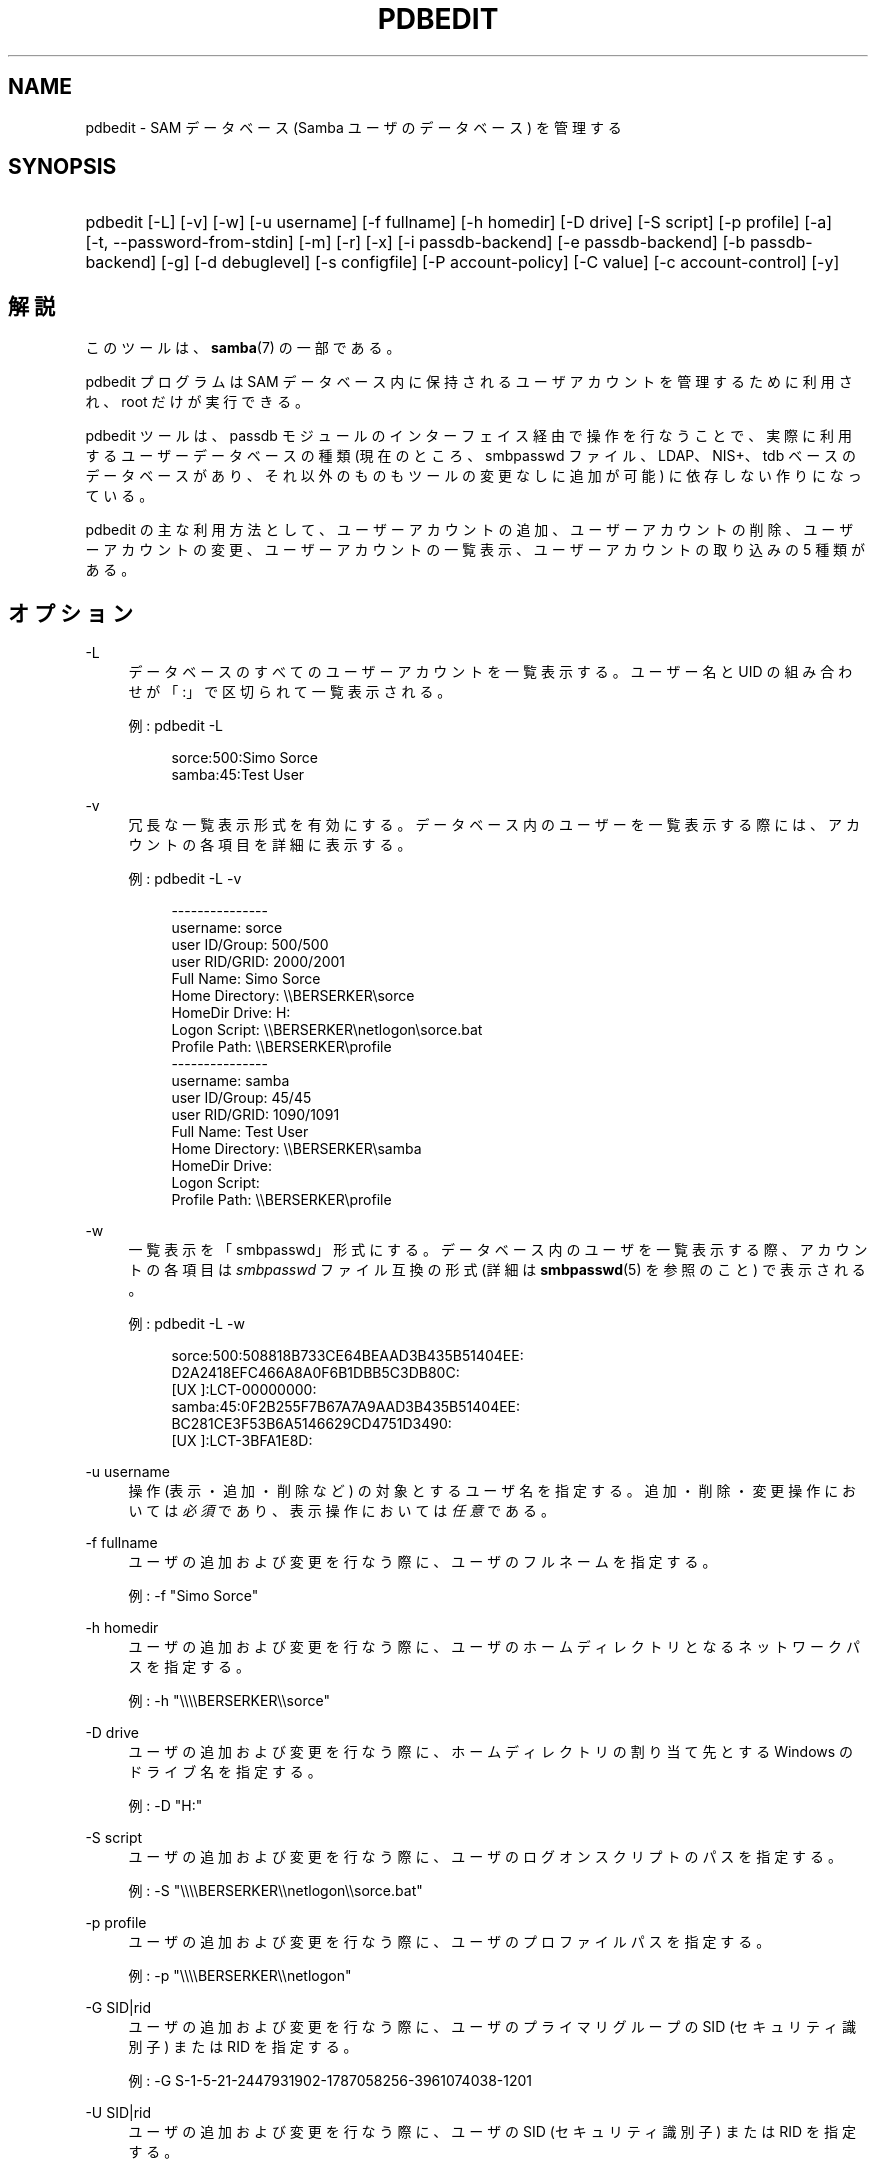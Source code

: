.\"     Title: pdbedit
.\"    Author: 
.\" Generator: DocBook XSL Stylesheets v1.73.2 <http://docbook.sf.net/>
.\"      Date: 10/31/2008
.\"    Manual: 
.\"    Source: 
.\"
.TH "PDBEDIT" "8" "10/31/2008" "" ""
.\" disable hyphenation
.nh
.\" disable justification (adjust text to left margin only)
.ad l
.SH "NAME"
pdbedit - SAM データベース (Samba ユーザのデータベース) を管理する
.SH "SYNOPSIS"
.HP 1
pdbedit [\-L] [\-v] [\-w] [\-u\ username] [\-f\ fullname] [\-h\ homedir] [\-D\ drive] [\-S\ script] [\-p\ profile] [\-a] [\-t,\ \-\-password\-from\-stdin] [\-m] [\-r] [\-x] [\-i\ passdb\-backend] [\-e\ passdb\-backend] [\-b\ passdb\-backend] [\-g] [\-d\ debuglevel] [\-s\ configfile] [\-P\ account\-policy] [\-C\ value] [\-c\ account\-control] [\-y]
.SH "解説"
.PP
このツールは、\fBsamba\fR(7)
の一部である。
.PP
pdbedit プログラムは SAM データベース内に保持されるユーザアカウントを管理するために利用され、 root だけが実行できる。
.PP
pdbedit ツールは、 passdb モジュールのインターフェイス経由で操作を行なうことで、 実際に利用するユーザーデータベースの種類 (現在のところ、smbpasswd ファイル、LDAP、NIS+、tdb ベースのデータベースがあり、それ以外のものもツールの変更なしに追加が可能) に依存しない作りになっている。
.PP
pdbedit の主な利用方法として、 ユーザーアカウントの追加、 ユーザーアカウントの削除、 ユーザーアカウントの変更、 ユーザーアカウントの一覧表示、 ユーザーアカウントの取り込みの 5 種類がある。
.SH "オプション"
.PP
\-L
.RS 4
データベースのすべてのユーザーアカウントを一覧表示する。 ユーザー名と UID の組み合わせが「:」で区切られて一覧表示される。
.sp
例:
pdbedit \-L
.sp
.sp
.RS 4
.nf
sorce:500:Simo Sorce
samba:45:Test User
.fi
.RE
.RE
.PP
\-v
.RS 4
冗長な一覧表示形式を有効にする。 データベース内のユーザーを一覧表示する際には、 アカウントの各項目を詳細に表示する。
.sp
例:
pdbedit \-L \-v
.sp
.sp
.RS 4
.nf
\-\-\-\-\-\-\-\-\-\-\-\-\-\-\-
username:       sorce
user ID/Group:  500/500
user RID/GRID:  2000/2001
Full Name:      Simo Sorce
Home Directory: \e\eBERSERKER\esorce
HomeDir Drive:  H:
Logon Script:   \e\eBERSERKER\enetlogon\esorce\.bat
Profile Path:   \e\eBERSERKER\eprofile
\-\-\-\-\-\-\-\-\-\-\-\-\-\-\-
username:       samba
user ID/Group:  45/45
user RID/GRID:  1090/1091
Full Name:      Test User
Home Directory: \e\eBERSERKER\esamba
HomeDir Drive:  
Logon Script:   
Profile Path:   \e\eBERSERKER\eprofile
.fi
.RE
.RE
.PP
\-w
.RS 4
一覧表示を「smbpasswd」形式にする。 データベース内のユーザを一覧表示する際、
アカウントの各項目は
\fIsmbpasswd\fR
ファイル互換の形式 (詳細は
\fBsmbpasswd\fR(5)
を参照のこと) で表示される。
.sp
例:
pdbedit \-L \-w
.sp
.RS 4
.nf
sorce:500:508818B733CE64BEAAD3B435B51404EE:
          D2A2418EFC466A8A0F6B1DBB5C3DB80C:
          [UX         ]:LCT\-00000000:
samba:45:0F2B255F7B67A7A9AAD3B435B51404EE:
          BC281CE3F53B6A5146629CD4751D3490:
          [UX         ]:LCT\-3BFA1E8D:
.fi
.RE
.RE
.PP
\-u username
.RS 4
操作 (表示・追加・削除など) の対象とするユーザ名を指定する。 追加・削除・変更操作においては\fI必須\fRであり、 表示操作においては\fI任意\fRである。
.RE
.PP
\-f fullname
.RS 4
ユーザの追加および変更を行なう際に、 ユーザのフルネームを指定する。
.sp
例:
\-f "Simo Sorce"
.RE
.PP
\-h homedir
.RS 4
ユーザの追加および変更を行なう際に、 ユーザのホームディレクトリとなるネットワークパスを指定する。
.sp
例:
\-h "\e\e\e\eBERSERKER\e\esorce"
.RE
.PP
\-D drive
.RS 4
ユーザの追加および変更を行なう際に、 ホームディレクトリの割り当て先とする Windows のドライブ名を指定する。
.sp
例:
\-D "H:"
.RE
.PP
\-S script
.RS 4
ユーザの追加および変更を行なう際に、 ユーザのログオンスクリプトのパスを指定する。
.sp
例:
\-S "\e\e\e\eBERSERKER\e\enetlogon\e\esorce\.bat"
.RE
.PP
\-p profile
.RS 4
ユーザの追加および変更を行なう際に、 ユーザのプロファイルパスを指定する。
.sp
例:
\-p "\e\e\e\eBERSERKER\e\enetlogon"
.RE
.PP
\-G SID|rid
.RS 4
ユーザの追加および変更を行なう際に、 ユーザのプライマリグループの SID (セキュリティ識別子) または RID を指定する。
.sp
例:
\-G S\-1\-5\-21\-2447931902\-1787058256\-3961074038\-1201
.RE
.PP
\-U SID|rid
.RS 4
ユーザの追加および変更を行なう際に、 ユーザの SID (セキュリティ識別子) または RID を指定する。
.sp
例:
\-U S\-1\-5\-21\-2447931902\-1787058256\-3961074038\-5004
.RE
.PP
\-c account\-control
.RS 4
ユーザの追加および変更を行なう際に、 ユーザのアカウント制御プロパティを指定する。 指定可能なフラグを以下に示す:
.sp

.sp
.RS 4
.ie n \{\
\h'-04'\(bu\h'+03'\c
.\}
.el \{\
.sp -1
.IP \(bu 2.3
.\}
N: パスワード不要
.RE
.sp
.RS 4
.ie n \{\
\h'-04'\(bu\h'+03'\c
.\}
.el \{\
.sp -1
.IP \(bu 2.3
.\}
D: アカウント無効
.RE
.sp
.RS 4
.ie n \{\
\h'-04'\(bu\h'+03'\c
.\}
.el \{\
.sp -1
.IP \(bu 2.3
.\}
H: ホームディレクトリ必須
.RE
.sp
.RS 4
.ie n \{\
\h'-04'\(bu\h'+03'\c
.\}
.el \{\
.sp -1
.IP \(bu 2.3
.\}
T: Temporary duplicate of other account
.RE
.sp
.RS 4
.ie n \{\
\h'-04'\(bu\h'+03'\c
.\}
.el \{\
.sp -1
.IP \(bu 2.3
.\}
U: 通常のユーザアカウント
.RE
.sp
.RS 4
.ie n \{\
\h'-04'\(bu\h'+03'\c
.\}
.el \{\
.sp -1
.IP \(bu 2.3
.\}
M: MNS ログオン用のユーザアカウント
.RE
.sp
.RS 4
.ie n \{\
\h'-04'\(bu\h'+03'\c
.\}
.el \{\
.sp -1
.IP \(bu 2.3
.\}
W: コンピュータ信頼アカウント(訳注: ドメインに参加する各マシンのためのアカウント)
.RE
.sp
.RS 4
.ie n \{\
\h'-04'\(bu\h'+03'\c
.\}
.el \{\
.sp -1
.IP \(bu 2.3
.\}
S: サーバ信頼アカウント
.RE
.sp
.RS 4
.ie n \{\
\h'-04'\(bu\h'+03'\c
.\}
.el \{\
.sp -1
.IP \(bu 2.3
.\}
L: Automatic Locking
.RE
.sp
.RS 4
.ie n \{\
\h'-04'\(bu\h'+03'\c
.\}
.el \{\
.sp -1
.IP \(bu 2.3
.\}
X: 無期限パスワード
.RE
.sp
.RS 4
.ie n \{\
\h'-04'\(bu\h'+03'\c
.\}
.el \{\
.sp -1
.IP \(bu 2.3
.\}
I: ドメイン信頼アカウント(訳注: 信頼関係するドメインのためのアカウント)
.sp
.RE
.sp
例:
\-c "[X ]"
.RE
.PP
\-a
.RS 4
ユーザをデータベースに追加する際に指定する。 ユーザ名を
\fI\-u\fR
オプションで指定する必要がある。 ユーザを追加する際、 pdbedit はユーザのパスワードの入力を求める。
.sp
例:
pdbedit \-a \-u sorce
.sp
.RS 4
.nf
new password:
retype new password
.fi
.RE
.sp
.sp
.it 1 an-trap
.nr an-no-space-flag 1
.nr an-break-flag 1
.br
Note

\fIunix password sync\fR
が設定されていた場合でも、 pdbedit はスクリプトを実行せず、Samba のユーザデータベース内のデータのみを更新する点に注意。
.sp
ユーザの追加と同時にパスワード同期を直ちに行ないたい場合は、
smbpasswd
の
\fB\-a\fR
オプションを使用すること。
.RE
.PP
\-t, \-\-password\-from\-stdin
.RS 4
パスワードを (passwd(1)
プログラムのように) /dev/tty から読み取る代わりに標準入力から読み取らせる。 パスワードは二度入力し、各々末尾に改行(newline)文字を付けること。
.RE
.PP
\-r
.RS 4
データベースの既存のユーザの情報を変更する際に指定する。 ユーザ名は
\fI\-u\fR
オプションで指定する必要がある。 これ以外のオプションは、 指定したユーザのプロパティを変更するために用いられる。 このオプションは過去との互換性を保つために残されているだけで、 現在は指定する必要はない。
.RE
.PP
\-m
.RS 4
このオプションは
\fI\-a\fR
オプションと組み合わせて利用する。 これにより、 pdbedit はユーザーアカウントではなくコンピュータ信頼アカウントを追加する。 (\-u username にはコンピュータ名を指定する)
.sp
例:
pdbedit \-a \-m \-u w2k\-wks
.RE
.PP
\-x
.RS 4
データベースからユーザを削除する際に指定する。 ユーザ名は
\fI\-u\fR
オプションで指定する必要がある。
.sp
例:
pdbedit \-x \-u bob
.RE
.PP
\-i passdb\-backend
.RS 4
ユーザ情報の取得元となるパスワードデータベースとして、 smb\.conf で指定したものとは別のものを指定する。 これは、ローカルのユーザデータベースにデータを取り込む (インポートする) 際に利用する。
.sp
このオプションにより、 パスワードデータベースの移行を容易に行うことができる。
.sp
例:
pdbedit \-i smbpasswd:/etc/smbpasswd\.old
.RE
.PP
\-e passdb\-backend
.RS 4
指定したパスワードデータベースに存在するすべてのユーザを転送 (エクスポート) する。
.sp
このオプションにより、 パスワードデータベースの移行とバックアップを容易に行うことが可能となる。
.sp
例:
pdbedit \-e smbpasswd:/root/samba\-users\.backup
.RE
.PP
\-g
.RS 4
\fI\-g\fR
オプションを指定すると、
\fI\-i in\-backend \-e out\-backend\fR
オプションはユーザーデータベースではなく、 グループマッピングに対して適用される。
.sp
このオプションにより、 パスワードデータベースの移行とバックアップを容易に行うことが可能となる。
.RE
.PP
\-b passdb\-backend
.RS 4
デフォルト以外のパスワードデータベースを指定する。
.sp
例:
pdbedit \-b xml:/root/pdb\-backup\.xml \-l
.RE
.PP
\-P account\-policy
.RS 4
アカウントポリシーを表示する。
.sp
有効なポリシーは、 「minimum password age」、「reset count minutes」、 「disconnect time」、「user must logon to change password」、 「password history」、「lockout duration」、 「min password length」、「maximum password age」、 「bad lockout attempt」である。
.sp
例:
pdbedit \-P "bad lockout attempt"
.sp
.sp
.RS 4
.nf
account policy value for bad lockout attempt is 0
.fi
.RE
.RE
.PP
\-C account\-policy\-value
.RS 4
アカウントポリシーを指定した値に設定する。 このオプションは、\fI\-P\fR
オプションと組み合わせて使用する。
.sp
例:
pdbedit \-P "bad lockout attempt" \-C 3
.sp
.sp
.RS 4
.nf
account policy value for bad lockout attempt was 0
account policy value for bad lockout attempt is now 3
.fi
.RE
.RE
.PP
\-y
.RS 4

\fI\-y\fR
オプションを指定すると、
\fI\-i in\-backend \-e out\-backend\fR
オプションはユーザーデータベースではなく、 アカウントポリシーに対して適用される。
.sp
このオプションにより、 アカウントポリシーをデフォルトの TDB から LDAP ディレクトリサーバなどのパスワードデータベースに移行することが可能となる。
.sp
例:
pdbedit \-y \-i tdbsam: \-e ldapsam:ldap://my\.ldap\.host
.RE
.PP
\-h|\-\-help
.RS 4
Print a summary of command line options\.
.RE
.PP
\-V
.RS 4
Prints the program version number\.
.RE
.PP
\-s <configuration file>
.RS 4
The file specified contains the configuration details required by the server\. The information in this file includes server\-specific information such as what printcap file to use, as well as descriptions of all the services that the server is to provide\. See
\fIsmb\.conf\fR
for more information\. The default configuration file name is determined at compile time\.
.RE
.PP
\-l|\-\-log\-basename=logdirectory
.RS 4
Base directory name for log/debug files\. The extension
\fB"\.progname"\fR
will be appended (e\.g\. log\.smbclient, log\.smbd, etc\.\.\.)\. The log file is never removed by the client\.
.RE
.SH "注意"
.PP
このコマンドは root だけが利用できる。
.SH "バージョン"
.PP
このマニュアルページは、Samba バージョン 3\.0 用に記述されている。
.SH "関連項目"
.PP
\fBsmbpasswd\fR(5),
\fBsamba\fR(7)
.SH "作者"
.PP
オリジナルの Samba ソフトウェアと関連するユーティリティは、 Andrew Tridgell によって作られた。 Samba は現在、Linux カーネルが開発されているような方法でのオープンソースプロジェクトである Samba Team によって開発されている。
.PP
pdbedit のマニュアルページは Simo Sorce と Jelmer Vernooij によって作られた。
.SH "日本語訳"
.PP
このマニュアルページは Samba 3\.0\.23 \- Samba 3\.0\.24 対応のものである。
.PP
このドキュメントの Samba 3\.0\.24 対応の翻訳は
.PP
たかはしもとのぶ (monyo@samba\.gr\.jp)
.sp
.RE
によって行なわれた。
